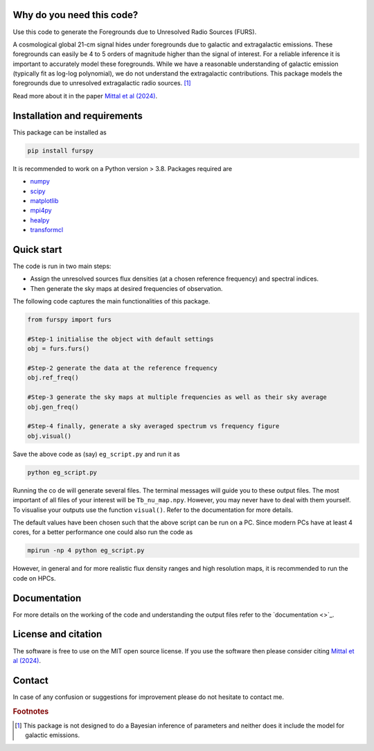 Why do you need this code?
--------------------------

Use this code to generate the Foregrounds due to Unresolved Radio Sources (FURS).

A cosmological global 21-cm signal hides under foregrounds due to galactic and extragalactic emissions. These foregrounds can easily be 4 to 5 orders of magnitude higher than the signal of interest. For a reliable inference it is important to accurately model these foregrounds. While we have a reasonable understanding of galactic emission (typically fit as log-log polynomial), we do not understand the extragalactic contributions. This package models the foregrounds due to unresolved extragalactic radio sources. [#f1]_

Read more about it in the paper `Mittal et al (2024) <https://arxiv.org/abs/2311.03447>`_.

Installation and requirements
-----------------------------

This package can be installed as

.. code:: bash

   pip install furspy

It is recommended to work on a Python version > 3.8. Packages required are 

- `numpy <https://pypi.org/project/numpy/>`_
- `scipy <https://pypi.org/project/scipy/>`_
- `matplotlib <https://pypi.org/project/matplotlib/>`_
- `mpi4py <https://pypi.org/project/mpi4py/>`_
- `healpy <https://pypi.org/project/healpy/>`_
- `transformcl <https://pypi.org/project/transformcl/>`_


Quick start
-----------

The code is run in two main steps:

-  Assign the unresolved sources flux densities (at a chosen reference frequency) and spectral indices.
-  Then generate the sky maps at desired frequencies of observation.

The following code captures the main functionalities of this package.

.. code:: python

   from furspy import furs

   #Step-1 initialise the object with default settings
   obj = furs.furs()

   #Step-2 generate the data at the reference frequency
   obj.ref_freq()

   #Step-3 generate the sky maps at multiple frequencies as well as their sky average
   obj.gen_freq()

   #Step-4 finally, generate a sky averaged spectrum vs frequency figure
   obj.visual()


Save the above code as (say) ``eg_script.py`` and run it as

.. code:: bash

    python eg_script.py

Running the co de will generate several files. The terminal messages will guide you to these output files. The most important of all files of your interest will be ``Tb_nu_map.npy``. However, you may never have to deal with them yourself. To visualise your outputs use the function
``visual()``. Refer to the documentation for more details.

The default values have been chosen such that the above script can be run on a PC. Since modern PCs have at least 4 cores, for a better performance one could also run the code as 

.. code:: bash

    mpirun -np 4 python eg_script.py

However, in general and for more realistic flux density ranges and high resolution maps, it is recommended to run the code on HPCs.

Documentation
-------------

For more details on the working of the code and understanding the output files refer to the `documentation <>`_. 

License and citation
--------------------

The software is free to use on the MIT open source license. If you use the software then please consider citing `Mittal et al (2024) <https://arxiv.org/abs/2311.03447>`_.

Contact
-------

In case of any confusion or suggestions for improvement please do not hesitate to contact me.

.. rubric:: Footnotes

.. [#f1] This package is not designed to do a Bayesian inference of parameters and neither does it include the model for galactic emissions.
